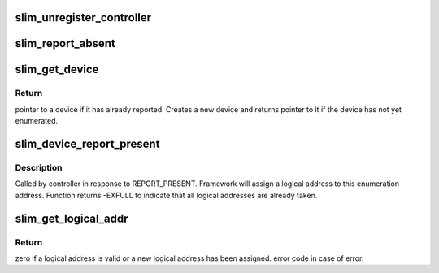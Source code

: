 .. -*- coding: utf-8; mode: rst -*-
.. src-file: drivers/slimbus/core.c

.. _`slim_unregister_controller`:

slim_unregister_controller
==========================

.. c:function:: int slim_unregister_controller(struct slim_controller *ctrl)

    Controller tear-down.

    :param struct slim_controller \*ctrl:
        Controller to tear-down.

.. _`slim_report_absent`:

slim_report_absent
==================

.. c:function:: void slim_report_absent(struct slim_device *sbdev)

    Controller calls this function when a device reports absent, OR when the device cannot be communicated with

    :param struct slim_device \*sbdev:
        Device that cannot be reached, or sent report absent

.. _`slim_get_device`:

slim_get_device
===============

.. c:function:: struct slim_device *slim_get_device(struct slim_controller *ctrl, struct slim_eaddr *e_addr)

    get handle to a device.

    :param struct slim_controller \*ctrl:
        Controller on which this device will be added/queried

    :param struct slim_eaddr \*e_addr:
        Enumeration address of the device to be queried

.. _`slim_get_device.return`:

Return
------

pointer to a device if it has already reported. Creates a new
device and returns pointer to it if the device has not yet enumerated.

.. _`slim_device_report_present`:

slim_device_report_present
==========================

.. c:function:: int slim_device_report_present(struct slim_controller *ctrl, struct slim_eaddr *e_addr, u8 *laddr)

    Report enumerated device.

    :param struct slim_controller \*ctrl:
        Controller with which device is enumerated.

    :param struct slim_eaddr \*e_addr:
        Enumeration address of the device.

    :param u8 \*laddr:
        Return logical address (if valid flag is false)

.. _`slim_device_report_present.description`:

Description
-----------

Called by controller in response to REPORT_PRESENT. Framework will assign
a logical address to this enumeration address.
Function returns -EXFULL to indicate that all logical addresses are already
taken.

.. _`slim_get_logical_addr`:

slim_get_logical_addr
=====================

.. c:function:: int slim_get_logical_addr(struct slim_device *sbdev)

    get/allocate logical address of a SLIMbus device.

    :param struct slim_device \*sbdev:
        client handle requesting the address.

.. _`slim_get_logical_addr.return`:

Return
------

zero if a logical address is valid or a new logical address
has been assigned. error code in case of error.

.. This file was automatic generated / don't edit.


